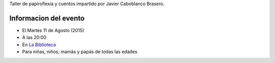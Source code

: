 .. title: Papiroflexia y Cuentos
.. slug: papiroflexia-y-cuentos
.. date: 2015-07-25 17:00
.. tags: Actividades
.. description: Taller de papiroflexia y cuentos impartido por Javier Caboblanco Brasero


Taller de papiroflexia y cuentos impartido por Javier Caboblanco Brasero.

Informacion del evento
======================

- El Martes 11 de Agosto (2015)
- A las 20:00
- En `La Biblioteca`_
- Para niñas, niños, mamás y papás de todas las edades

.. thumbnail:: /2015/07/papiroflexia-y-cuentos.png

	`El cartel en PDF`_

.. previewimage: /2015/07/papiroflexia-y-cuentos.png


.. _`La Biblioteca`: http://biblioln.es/stories/la-biblioteca-de-los-navalmorales/contacto.html
.. _`El cartel en PDF`: /2015/07/papiroflexia-y-cuentos.pdf
